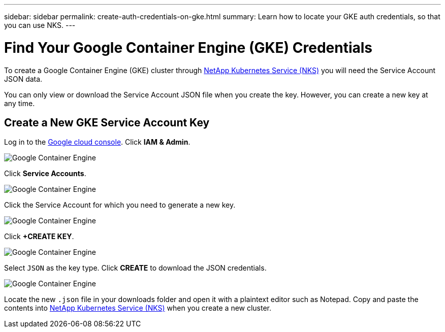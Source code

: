 ---
sidebar: sidebar
permalink: create-auth-credentials-on-gke.html
summary: Learn how to locate your GKE auth credentials, so that you can use NKS.
---

= Find Your Google Container Engine (GKE) Credentials

To create a Google Container Engine (GKE) cluster through https://nks.netapp.io[NetApp Kubernetes Service (NKS)] you will need the Service Account JSON data.

You can only view or download the Service Account JSON file when you create the key. However, you can create a new key at any time.

== Create a New GKE Service Account Key

Log in to the https://console.cloud.google.com[Google cloud console]. Click **IAM & Admin**.

image::assets/documentation/create-auth-credentials-on-gke/gke-auth-01-click-iam.png?raw=true[Google Container Engine]

Click **Service Accounts**.

image::assets/documentation/create-auth-credentials-on-gke/gke-auth-02-service-account.png?raw=true[Google Container Engine]

Click the Service Account for which you need to generate a new key.

image::assets/documentation/create-auth-credentials-on-gke/gke-auth-03-select-service-account.png?raw=true[Google Container Engine]

Click **+CREATE KEY**.

image::assets/documentation/create-auth-credentials-on-gke/gke-auth-04-create-key.png?raw=true[Google Container Engine]

Select `JSON` as the key type. Click **CREATE** to download the JSON credentials.

image::assets/documentation/create-auth-credentials-on-gke/gke-auth-05-key.png?raw=true[Google Container Engine]

Locate the new `.json` file in your downloads folder and open it with a plaintext editor such as Notepad. Copy and paste the contents into https://nks.netapp.io[NetApp Kubernetes Service (NKS)] when you create a new cluster.
